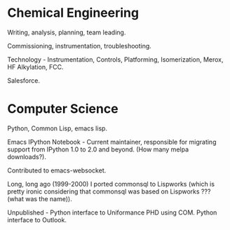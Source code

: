 #+BEGIN_COMMENT
.. title: About John
#+END_COMMENT

* Chemical Engineering

Writing, analysis, planning, team leading.

Commissioning, instrumentation, troubleshooting.

Technology - Instrumentation, Controls, Platforming, Isomerization, Merox, HF Alkylation, FCC.

Salesforce.

* Computer Science

Python, Common Lisp, emacs lisp.

Emacs IPython Notebook - Current maintainer, responsible for migrating support
from IPython 1.0 to 2.0 and beyond. (How many melpa downloads?).

Contributed to emacs-websocket.

Long, long ago (1999-2000) I ported commonsql to Lispworks (which is pretty
ironic considering that commonsql was based on Lispworks ??? (what was the
name)).

Unpublished - Python interface to Uniformance PHD using COM. Python interface to Outlook.
